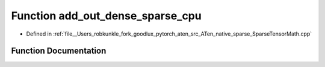 .. _function_at__native__add_out_dense_sparse_cpu:

Function add_out_dense_sparse_cpu
=================================

- Defined in :ref:`file__Users_robkunkle_fork_goodlux_pytorch_aten_src_ATen_native_sparse_SparseTensorMath.cpp`


Function Documentation
----------------------


.. doxygenfunction:: at::native::add_out_dense_sparse_cpu
